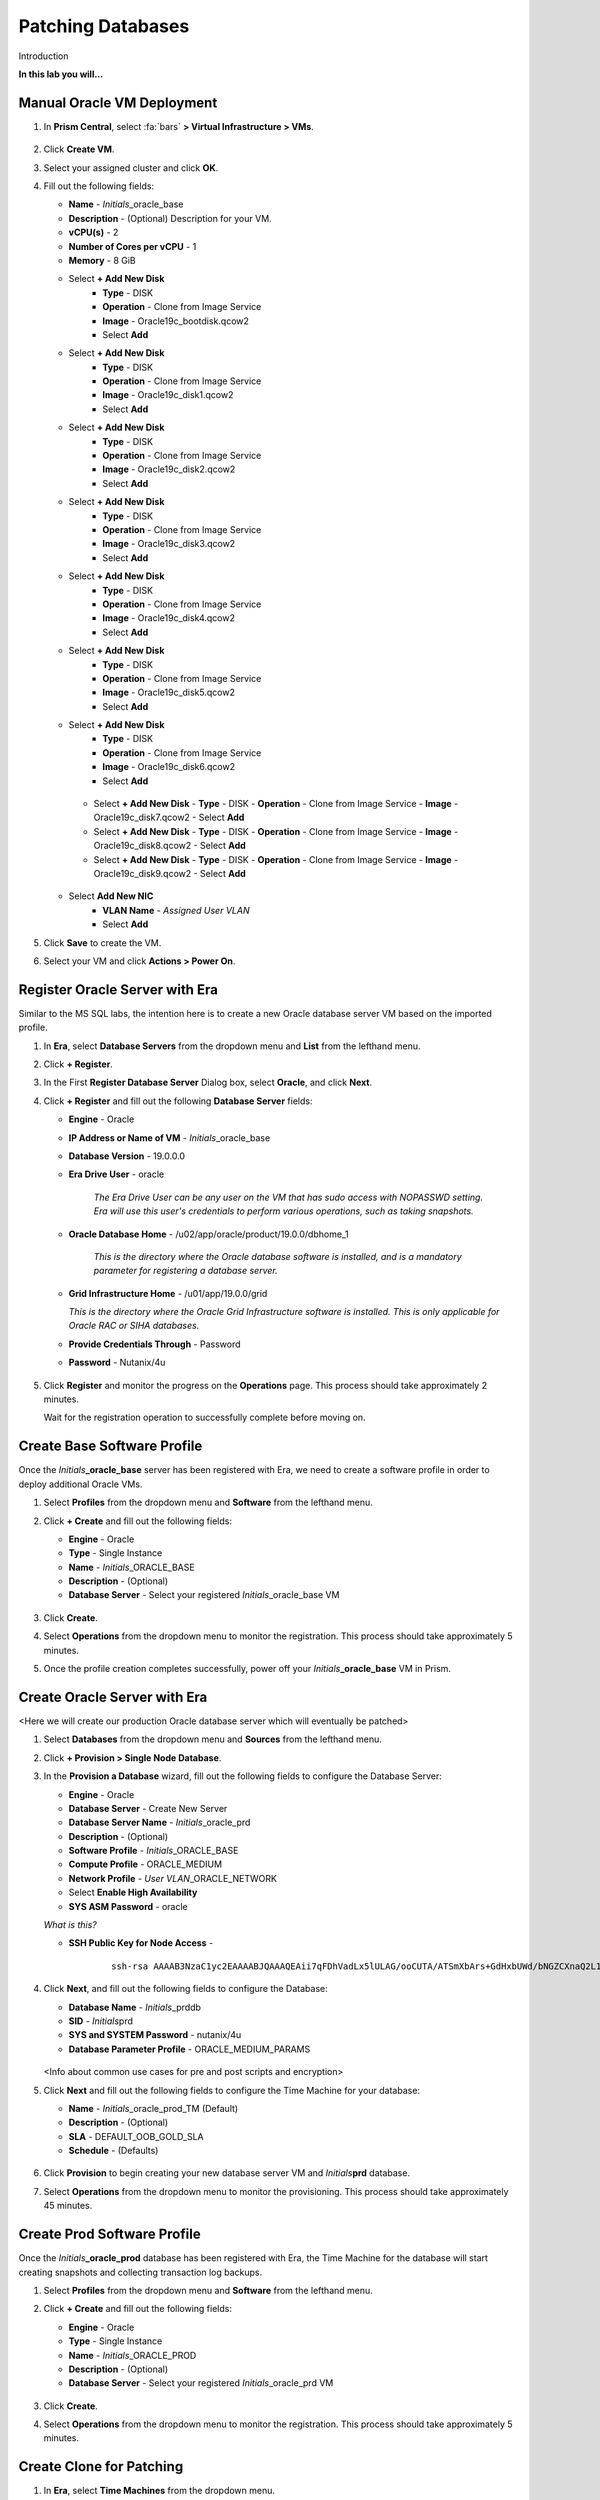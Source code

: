 .. _oraclepatch:

------------------
Patching Databases
------------------

Introduction

**In this lab you will...**

Manual Oracle VM Deployment
+++++++++++++++++++++++++++

#. In **Prism Central**, select :fa:`bars` **> Virtual Infrastructure > VMs**.

   .. figure:: images/1.png

#. Click **Create VM**.

#. Select your assigned cluster and click **OK**.

#. Fill out the following fields:

   - **Name** - *Initials*\ _oracle_base
   - **Description** - (Optional) Description for your VM.
   - **vCPU(s)** - 2
   - **Number of Cores per vCPU** - 1
   - **Memory** - 8 GiB

   - Select **+ Add New Disk**
      - **Type** - DISK
      - **Operation** - Clone from Image Service
      - **Image** - Oracle19c_bootdisk.qcow2
      - Select **Add**

   - Select **+ Add New Disk**
      - **Type** - DISK
      - **Operation** - Clone from Image Service
      - **Image** - Oracle19c_disk1.qcow2
      - Select **Add**

   - Select **+ Add New Disk**
      - **Type** - DISK
      - **Operation** - Clone from Image Service
      - **Image** - Oracle19c_disk2.qcow2
      - Select **Add**

   - Select **+ Add New Disk**
      - **Type** - DISK
      - **Operation** - Clone from Image Service
      - **Image** - Oracle19c_disk3.qcow2
      - Select **Add**

   - Select **+ Add New Disk**
      - **Type** - DISK
      - **Operation** - Clone from Image Service
      - **Image** - Oracle19c_disk4.qcow2
      - Select **Add**

   - Select **+ Add New Disk**
      - **Type** - DISK
      - **Operation** - Clone from Image Service
      - **Image** - Oracle19c_disk5.qcow2
      - Select **Add**

   - Select **+ Add New Disk**
      - **Type** - DISK
      - **Operation** - Clone from Image Service
      - **Image** - Oracle19c_disk6.qcow2
      - Select **Add**

    - Select **+ Add New Disk**
      - **Type** - DISK
      - **Operation** - Clone from Image Service
      - **Image** - Oracle19c_disk7.qcow2
      - Select **Add**

    - Select **+ Add New Disk**
      - **Type** - DISK
      - **Operation** - Clone from Image Service
      - **Image** - Oracle19c_disk8.qcow2
      - Select **Add**

    - Select **+ Add New Disk**
      - **Type** - DISK
      - **Operation** - Clone from Image Service
      - **Image** - Oracle19c_disk9.qcow2
      - Select **Add**

   - Select **Add New NIC**
      - **VLAN Name** - *Assigned User VLAN*
      - Select **Add**

#. Click **Save** to create the VM.

#. Select your VM and click **Actions > Power On**.

.. #. Once powered on, click **Actions > Launch Console** and complete Windows Server setup:

   Registering Production Oracle VM
   ++++++++++++++++++++++++++++++++

   Unlike the MS SQL labs, the intention here is to directly register a database, along with the database server, in order to manage your production Oracle database with Era.

   #. In **Era**, select **Databases** from the dropdown menu and **Sources** from the lefthand menu.

      .. figure:: images/1.png

   #. Click **+ Register** and fill out the following **Database Server** fields:

      - **Engine** - Oracle
      - **Database is on a Server this is** - Not Registered
      - **IP Address or Name of VM** - *Initials*\ -OracleProd
      - **Era Drive User** - oracle

         *The Era Drive User can be any user on the VM that has sudo access with NOPASSWD setting. Era will use this user's credentials to perform various operations, such as taking snapshots.*

      - **Oracle Database Home** - /u02/app/oracle/product/19.0.0/dbhome_1

         *This is the directory where the Oracle database software is installed, and is a mandatory parameter for registering a database server.*

      - **Provide Credentials Through** - Password
      - **Password** - Nutanix/4u

      .. figure:: images/2.png

   #. Click **Next**, and fill out the following **Database** fields:

      - **Database Name in Era** - *Initials*\ _ORCL19C
      - **SID** - orcl18c

         *What is the SID?*

      .. figure:: images/3.png

   #. Click **Next**, and modify the following **Time Machine** default values:

      - **SLA** - DEFAULT_OOB_GOLD_SLA

      .. figure:: images/4.png

   #. Click **Register** to begin registering both the Database Server and the existing Database on your production Oracle VM.

   #. Select **Operations** from the dropdown menu to monitor the registration. This process should take approximately 5 minutes.

Register Oracle Server with Era
+++++++++++++++++++++++++++++++

Similar to the MS SQL labs, the intention here is to create a new Oracle database server VM based on the imported profile.

#. In **Era**, select **Database Servers** from the dropdown menu and **List** from the lefthand menu.

#. Click **+ Register**.

#. In the First **Register Database Server** Dialog box, select **Oracle**, and click **Next**.

#. Click **+ Register** and fill out the following **Database Server** fields:

   - **Engine** - Oracle
   - **IP Address or Name of VM** - *Initials*\ _oracle_base
   -  **Database Version** - 19.0.0.0
   - **Era Drive User** - oracle

      *The Era Drive User can be any user on the VM that has sudo access with NOPASSWD setting. Era will use this user's credentials to perform various operations, such as taking snapshots.*

   - **Oracle Database Home** - /u02/app/oracle/product/19.0.0/dbhome_1

      *This is the directory where the Oracle database software is installed, and is a mandatory parameter for registering a database server.*

   -  **Grid Infrastructure Home** - /u01/app/19.0.0/grid

      *This is the directory where the Oracle Grid Infrastructure software is installed. This is only applicable for Oracle RAC or SIHA databases.*

   - **Provide Credentials Through** - Password
   - **Password** - Nutanix/4u

   .. figure:: images/registerdb_01.png

#. Click **Register** and monitor the progress on the **Operations** page. This process should take approximately 2 minutes.

   .. note::

   Wait for the registration operation to successfully complete before moving on.

Create Base Software Profile
++++++++++++++++++++++++++++

Once the *Initials*\ **_oracle_base** server has been registered with Era, we need to create a software profile in order to deploy additional Oracle VMs.

#. Select **Profiles** from the dropdown menu and **Software** from the lefthand menu.

#. Click **+ Create** and fill out the following fields:

   - **Engine** - Oracle
   - **Type** - Single Instance
   - **Name** - *Initials*\ _ORACLE_BASE
   - **Description** - (Optional)
   - **Database Server** - Select your registered *Initials*\ _oracle_base VM

   .. figure:: images/5.png

#. Click **Create**.

#. Select **Operations** from the dropdown menu to monitor the registration. This process should take approximately 5 minutes.

#. Once the profile creation completes successfully, power off your *Initials*\ **_oracle_base** VM in Prism.

Create Oracle Server with Era
+++++++++++++++++++++++++++++++

<Here we will create our production Oracle database server which will eventually be patched>

#. Select **Databases** from the dropdown menu and **Sources** from the lefthand menu.

#. Click **+ Provision > Single Node Database**.

#. In the **Provision a Database** wizard, fill out the following fields to configure the Database Server:

   - **Engine** - Oracle
   - **Database Server** - Create New Server
   - **Database Server Name** - *Initials*\ _oracle_prd
   - **Description** - (Optional)
   - **Software Profile** - *Initials*\ _ORACLE_BASE
   - **Compute Profile** - ORACLE_MEDIUM
   - **Network Profile** - *User VLAN*\ _ORACLE_NETWORK
   - Select **Enable High Availability**
   - **SYS ASM Password** - oracle

   *What is this?*

   - **SSH Public Key for Node Access** -

      ::

         ssh-rsa AAAAB3NzaC1yc2EAAAABJQAAAQEAii7qFDhVadLx5lULAG/ooCUTA/ATSmXbArs+GdHxbUWd/bNGZCXnaQ2L1mSVVGDxfTbSaTJ3En3tVlMtD2RjZPdhqWESCaoj2kXLYSiNDS9qz3SK6h822je/f9O9CzCTrw2XGhnDVwmNraUvO5wmQObCDthTXc72PcBOd6oa4ENsnuY9HtiETg29TZXgCYPFXipLBHSZYkBmGgccAeY9dq5ywiywBJLuoSovXkkRJk3cd7GyhCRIwYzqfdgSmiAMYgJLrz/UuLxatPqXts2D8v1xqR9EPNZNzgd4QHK4of1lqsNRuz2SxkwqLcXSw0mGcAL8mIwVpzhPzwmENC5Orw==


   .. figure:: images/6.png

#. Click **Next**, and fill out the following fields to configure the Database:

   -  **Database Name** - *Initials*\ _prddb
   -  **SID** - *Initials*\ prd
   -  **SYS and SYSTEM Password** - nutanix/4u
   -  **Database Parameter Profile** - ORACLE_MEDIUM_PARAMS

   .. figure:: images/7.png

   <Info about common use cases for pre and post scripts and encryption>

#. Click **Next** and fill out the following fields to configure the Time Machine for your database:

   - **Name** - *Initials*\ _oracle_prod_TM (Default)
   - **Description** - (Optional)
   - **SLA** - DEFAULT_OOB_GOLD_SLA
   - **Schedule** - (Defaults)

   .. figure:: images/8.png

#. Click **Provision** to begin creating your new database server VM and *Initials*\ **prd** database.

#. Select **Operations** from the dropdown menu to monitor the provisioning. This process should take approximately 45 minutes.

Create Prod Software Profile
++++++++++++++++++++++++++++

Once the *Initials*\ **_oracle_prod** database has been registered with Era, the Time Machine for the database will start creating snapshots and collecting transaction log backups.

#. Select **Profiles** from the dropdown menu and **Software** from the lefthand menu.

#. Click **+ Create** and fill out the following fields:

   - **Engine** - Oracle
   - **Type** - Single Instance
   - **Name** - *Initials*\ _ORACLE_PROD
   - **Description** - (Optional)
   - **Database Server** - Select your registered *Initials*\ _oracle_prd VM

   .. figure:: images/9.png

#. Click **Create**.

#. Select **Operations** from the dropdown menu to monitor the registration. This process should take approximately 5 minutes.

Create Clone for Patching
+++++++++++++++++++++++++

#. In **Era**, select **Time Machines** from the dropdown menu.

#. Select the Time Machine associated with your production database (e.g. *XYZ_prddb_TM*).

..   #. Select **Actions > Snapshot**, specify a name for your snapshot and click **Create**.

      .. figure:: images/12.png

   #. After snapshot creation succeeds, select **Actions > Clone Database > Single Node Database**.

   #. Select your previously created snapshot and click **Next**.

      .. figure:: images/13.png

#. Click **Next** to create a clone based on the latest available Point in Time.

#. Make the following selections and click **Next**:

   - **Database Server** - Create New Server
   - **Database Server Name** - *Initials*\ _oracle_patch
   - **Compute Profile** - ORACLE_MEDIUM
   - **Network Profile** - *User Assigned VLAN*\ _ORACLE_NETWORK
   - **SSH Public Key for Node Access** -

      ::

         ssh-rsa AAAAB3NzaC1yc2EAAAABJQAAAQEAii7qFDhVadLx5lULAG/ooCUTA/ATSmXbArs+GdHxbUWd/bNGZCXnaQ2L1mSVVGDxfTbSaTJ3En3tVlMtD2RjZPdhqWESCaoj2kXLYSiNDS9qz3SK6h822je/f9O9CzCTrw2XGhnDVwmNraUvO5wmQObCDthTXc72PcBOd6oa4ENsnuY9HtiETg29TZXgCYPFXipLBHSZYkBmGgccAeY9dq5ywiywBJLuoSovXkkRJk3cd7GyhCRIwYzqfdgSmiAMYgJLrz/UuLxatPqXts2D8v1xqR9EPNZNzgd4QHK4of1lqsNRuz2SxkwqLcXSw0mGcAL8mIwVpzhPzwmENC5Orw==

   .. figure:: images/10.png

#. Fill out the following fields and click **Clone**:

-  **Name** - (Default)
-  **SID** - *Initials*\ pat (e.g. xyzpat)
-  **Description ** - (Optional) Description
-  **SYS and SYSTEM Password** - nutanix/4u
-  **Database Parameter Profile** - ORACLE_MEDIUM_PARAMS

.. figure::  images/11.png

#. Select **Operations** from the dropdown menu to monitor the database cloning. This process should take approximately 15 minutes.

Apply Patch to Clone
++++++++++++++++++++

#. Select **Databases** from the dropdown menu and **Sources** from the lefthand menu.

#. Click on your *Initials*\ **_oracle_patch** clone to view additional details about the database. Note

#. Click on **initials_oracle_patch**

#. Click **See Description** under Connect via SSH

   .. figure:: images/patchdb_06.png

#. Use the ip address listed to connect to vm from your tools vm with putty
    - **username** - oracle
    - **password** - Nutanix/4u

#. Once logged into the vm type **bash** and press enter

#. run the command below
   - sudo /root/Downloads/applypsu.sh
   - press enter to start patch
   - You can ignore any errors about directories not existing.
# type **exit** three times to exit

Update Software Profile
.......................

Update the software profile of the patched server to use for patching existing server

#. Select the **Era > Getting Started** drop down menu and click **Profiles**.

#. Select **Software** in the **Profiles** pane on the left-hand side of the screen.

#. Chose **initials_oracle_base** and click **View Versions**

#. Chose **initials_oracle_base(1.0)** and click **+ Create**

#. On the **Crate Software Profile** chose the server you cloned input the following and click **create**:
    -  **Name** - initials_oracle_patched
    -  **Description** - (Optional) Description

.. figure:: images/patchdb_05.png

#. Select initials_oracle_patched to check the progress

#. Once creation of profile is complete, go back to **Software Profiles**

#. Chose **initials_oracle_prod** and click **View Versions**

#. Chose **initials_oracle_patched** and click **Update**

#. Select **Published** and click **Next** until you can click **Update**

.. figure:: images/patchdb_07.png


Patch Prod Sever
................

Now that we have a published patched software profile we can patch your original "Prod" Servers

#. Select the **Era >** drop down menu and click **Database Servers**.

#. Under Oracle Click on **Source DB Servers**

#. Select on  **initials_oracle_prod**

#. Scroll Down to Profiles, you should see update available

.. figure:: images/patchdb_08.png

#. Select **Update**

#. On Patch 1 Database(s) on server Screen make sure Now is selected and click patch Database

.. figure:: images/patchdb_09.png

#. Click on operations to see patch progress
